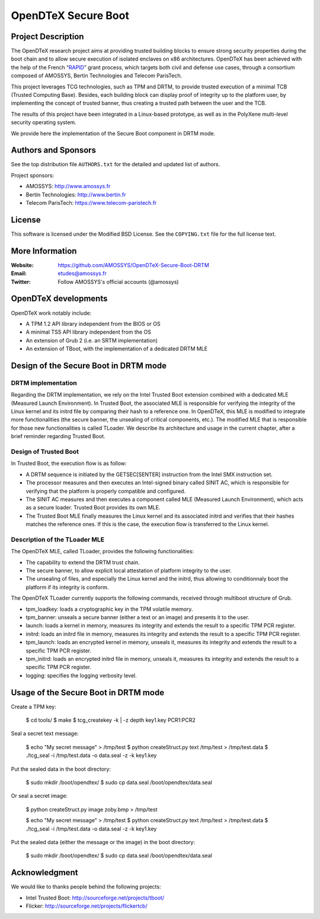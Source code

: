 ====================
OpenDTeX Secure Boot
====================

Project Description
===================

The OpenDTeX research project aims at providing trusted building
blocks to ensure strong security properties during the boot chain and
to allow secure execution of isolated enclaves on x86
architectures. OpenDTeX has been achieved with the help of the French
“`RAPID <http://www.ixarm.com/Projets-d-innovation-duale-RAPID>`_”
grant process, which targets both civil and defense use cases, through
a consortium composed of AMOSSYS, Bertin Technologies and Telecom
ParisTech.

This project leverages TCG technologies, such as TPM and DRTM, to
provide trusted execution of a minimal TCB (Trusted Computing
Base). Besides, each building block can display proof of integrity up
to the platform user, by implementing the concept of trusted banner,
thus creating a trusted path between the user and the TCB.

The results of this project have been integrated in a Linux-based
prototype, as well as in the PolyXene multi-level security operating
system.

We provide here the implementation of the Secure Boot component in
DRTM mode.

Authors and Sponsors
====================

See the top distribution file ``AUTHORS.txt`` for the detailed and updated list
of authors.

Project sponsors:

* AMOSSYS: `http://www.amossys.fr <http://www.amossys.fr>`_
* Bertin Technologies: `http://www.bertin.fr <http://www.bertin.fr>`_
* Telecom ParisTech: `https://www.telecom-paristech.fr <https://www.telecom-paristech.fr>`_

License
=======

This software is licensed under the Modified BSD License. See the
``COPYING.txt`` file for the full license text.

More Information
================

:Website: `https://github.com/AMOSSYS/OpenDTeX-Secure-Boot-DRTM <https://github.com/AMOSSYS/OpenDTeX-Secure-Boot-DRTM>`_
:Email: `etudes@amossys.fr <etudes@amossys.fr>`_
:Twitter: Follow AMOSSYS's official accounts (@amossys)

OpenDTeX developments
=====================

OpenDTeX work notably include:

* A TPM 1.2 API library independent from the BIOS or OS
* A minimal TSS API library independent from the OS
* An extension of Grub 2 (i.e. an SRTM implementation)
* An extension of TBoot, with the implementation of a dedicated DRTM MLE


Design of the Secure Boot in DRTM mode
======================================

DRTM implementation
-------------------

Regarding the DRTM implementation, we rely on the Intel Trusted Boot
extension combined with a dedicated MLE (Measured Launch
Environment). In Trusted Boot, the associated MLE is responsible for
verifying the integrity of the Linux kernel and its initrd file by
comparing their hash to a reference one. In OpenDTeX, this MLE is
modified to integrate more functionalities (the secure banner, the
unsealing of critical components, etc.). The modified MLE that is
responsible for those new functionalities is called TLoader. We
describe its architecture and usage in the current chapter, after a
brief reminder regarding Trusted Boot.

Design of Trusted Boot
----------------------

In Trusted Boot, the execution flow is as follow:

* A DRTM sequence is initiated by the GETSEC[SENTER] instruction from
  the Intel SMX instruction set.
* The processor measures and then executes an Intel-signed binary
  called SINIT AC, which is responsible for verifying that the
  platform is properly compatible and configured.
* The SINIT AC measures and then executes a component called MLE
  (Measured Launch Environment), which acts as a secure
  loader. Trusted Boot provides its own MLE.
* The Trusted Boot MLE finally measures the Linux kernel and its
  associated initrd and verifies that their hashes matches the
  reference ones. If this is the case, the execution flow is
  transferred to the Linux kernel.


Description of the TLoader MLE
------------------------------

The OpenDTeX MLE, called TLoader, provides the following functionalities:

* The capability to extend the DRTM trust chain.
* The secure banner, to allow explicit local attestation of platform
  integrity to the user.
* The unsealing of files, and especially the Linux kernel and the
  initrd, thus allowing to conditionnaly boot the platform if its
  integrity is conform.

The OpenDTeX TLoader currently supports the following commands,
received through multiboot structure of Grub.

* tpm_loadkey: loads a cryptographic key in the TPM volatile memory.
* tpm_banner: unseals a secure banner (either a text or an image) and
  presents it to the user.
* launch: loads a kernel in memory, measures its integrity and extends
  the result to a specific TPM PCR register.
* initrd: loads an initrd file in memory, measures its integrity and
  extends the result to a specific TPM PCR register.
* tpm_launch: loads an encrypted kernel in memory, unseals it,
  measures its integrity and extends the result to a specific TPM PCR
  register.
* tpm_initrd: loads an encrypted initrd file in memory, unseals it,
  measures its integrity and extends the result to a specific TPM PCR
  register.
* logging: specifies the logging verbosity level.


Usage of the Secure Boot in DRTM mode
=====================================

Create a TPM key:

  $ cd tools/
  $ make
  $ tcg_createkey -k | -z depth key1.key PCR1:PCR2

Seal a secret text message:

  $ echo "My secret message" > /tmp/test
  $ python createStruct.py text /tmp/test > /tmp/test.data
  $ ./tcg_seal -i /tmp/test.data -o data.seal -z -k key1.key

Put the sealed data in the boot directory:

  $ sudo mkdir /boot/opendtex/
  $ sudo cp data.seal /boot/opendtex/data.seal

Or seal a secret image:

  $ python createStruct.py image zoby.bmp > /tmp/test

  $ echo "My secret message" > /tmp/test
  $ python createStruct.py text /tmp/test > /tmp/test.data
  $ ./tcg_seal -i /tmp/test.data -o data.seal -z -k key1.key

Put the sealed data (either the message or the image) in the boot
directory:

  $ sudo mkdir /boot/opendtex/
  $ sudo cp data.seal /boot/opendtex/data.seal


Acknowledgment
==============

We would like to thanks people behind the following projects:

* Intel Trusted Boot: http://sourceforge.net/projects/tboot/
* Flicker: http://sourceforge.net/projects/flickertcb/
